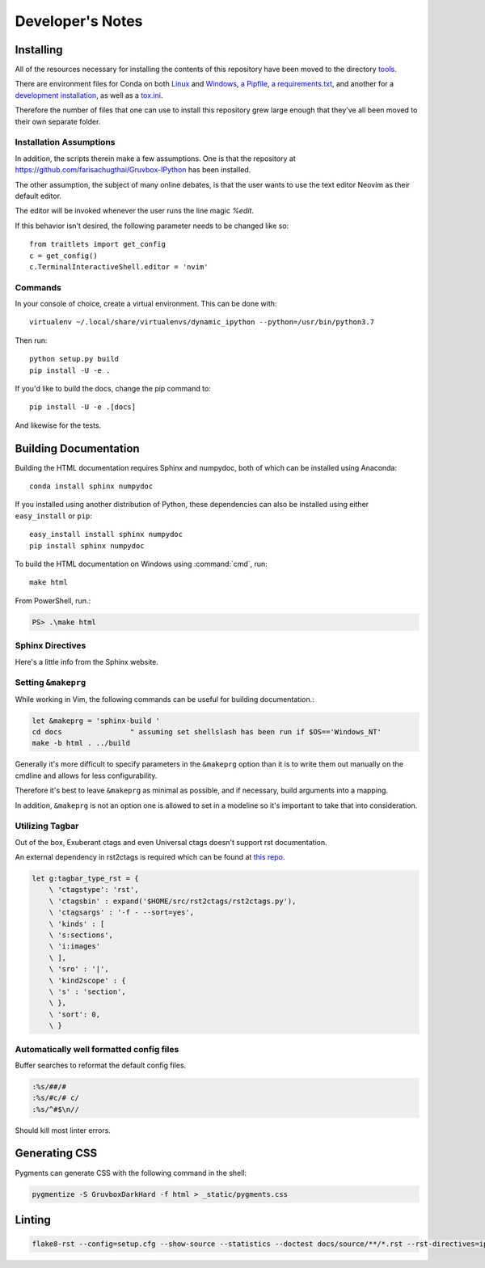 .. _dev:

=================
Developer's Notes
=================

.. module:: developers-notes
   :synopsis: Notes to aid anyone interested in working with this source code.

.. highlight:: bash

.. _developer-installation:

Installing
===========

All of the resources necessary for installing the contents of this repository
have been moved to the directory `tools <tools>`_.

There are environment files for Conda on both `Linux
<tools/environment_linux.txt>`_ and `Windows <tools/environment_windows.yml>`_,
`a Pipfile <tools/Pipfile>`_, `a requirements.txt <tools/requirements.txt>`_,
and another for a `development installation <tools/requirements_dev.txt>`_,
as well as a `tox.ini <tools/tox.ini>`_.

Therefore the number of files that one can use to install this repository grew
large enough that they've all been moved to their own separate folder.


Installation Assumptions
------------------------

In addition, the scripts therein make a few assumptions. One is that
the repository at `<https://github.com/farisachugthai/Gruvbox-IPython>`_
has been installed.

The other assumption, the subject of many online debates, is that the user
wants to use the text editor Neovim as their default editor.

The editor will be invoked whenever the user runs the line magic `%edit`.

If this behavior isn't desired, the following parameter needs to be
changed like so::

   from traitlets import get_config
   c = get_config()
   c.TerminalInteractiveShell.editor = 'nvim'


Commands
--------

In your console of choice, create a virtual environment.
This can be done with::

   virtualenv ~/.local/share/virtualenvs/dynamic_ipython --python=/usr/bin/python3.7

Then run::

   python setup.py build
   pip install -U -e .

If you'd like to build the docs, change the pip command to::

   pip install -U -e .[docs]

And likewise for the tests.


Building Documentation
======================

Building the HTML documentation requires Sphinx and numpydoc, both of which
can be installed using Anaconda::

    conda install sphinx numpydoc

If you installed using another distribution of Python, these dependencies
can also be installed using either ``easy_install`` or ``pip``::

    easy_install install sphinx numpydoc
    pip install sphinx numpydoc

To build the HTML documentation on Windows using :command:`cmd`, run::

    make html

From PowerShell, run.:

.. code-block:: powershell

    PS> .\make html


Sphinx Directives
-----------------

Here's a little info from the Sphinx website.

.. confval:: trim_doctest_flags

   If true, doctest flags (comments looking like ``# doctest: FLAG, ...``) at
   the ends of lines and ``<BLANKLINE>`` markers are removed for all code
   blocks showing interactive Python sessions (i.e. doctests).  Default is
   ``True``.  See the extension :mod:`~sphinx.ext.doctest` for more
   possibilities of including doctests.

.. confval:: highlight_language

   The default language to highlight source code in.  The default is
   ``'python3'``.  The value should be a valid Pygments lexer name, see
   :ref:`code-examples` for more details.

   .. versionadded:: 0.5

   .. versionchanged:: 1.4
      The default is now ``'default'``. It is similar to ``'python3'``;
      it is mostly a superset of ``'python'`` but it fallbacks to
      ``'none'`` without warning if failed.  ``'python3'`` and other
      languages will emit warning if failed.  If you prefer Python 2
      only highlighting, you can set it back to ``'python'``.


Setting ``&makeprg``
--------------------

While working in Vim, the following commands can be useful for building
documentation.:

.. code-block:: vim

   let &makeprg = 'sphinx-build '
   cd docs                " assuming set shellslash has been run if $OS=='Windows_NT'
   make -b html . ../build

Generally it's more difficult to specify parameters in the ``&makeprg`` option
than it is to write them out manually on the cmdline and allows for less
configurability.

Therefore it's best to leave ``&makeprg`` as minimal as possible, and if
necessary, build arguments into a mapping.

In addition, ``&makeprg`` is not an option one is allowed to set in a modeline
so it's important to take that into consideration.

.. wait can we specify everything and then override it?


Utilizing Tagbar
----------------

Out of the box, Exuberant ctags and even Universal ctags
doesn't support rst documentation.

An external dependency in rst2ctags is required which can be
found at `this repo <https://github.com/jszakmeister/rst2ctags.git>`_.

.. code-block:: vim

   let g:tagbar_type_rst = {
       \ 'ctagstype': 'rst',
       \ 'ctagsbin' : expand('$HOME/src/rst2ctags/rst2ctags.py'),
       \ 'ctagsargs' : '-f - --sort=yes',
       \ 'kinds' : [
       \ 's:sections',
       \ 'i:images'
       \ ],
       \ 'sro' : '|',
       \ 'kind2scope' : {
       \ 's' : 'section',
       \ },
       \ 'sort': 0,
       \ }


Automatically well formatted config files
-----------------------------------------

Buffer searches to reformat the default config files.

.. code-block:: vim

   :%s/##/#
   :%s/#c/# c/
   :%s/^#$\n//

Should kill most linter errors.

Generating CSS
==============

Pygments can generate CSS with the following command in the shell:

.. code-block:: bash

   pygmentize -S GruvboxDarkHard -f html > _static/pygments.css


Linting
========

.. code-block:: bash

   flake8-rst --config=setup.cfg --show-source --statistics --doctest docs/source/**/*.rst --rst-directives=ipython --tee --output-file=flake8_output.log
